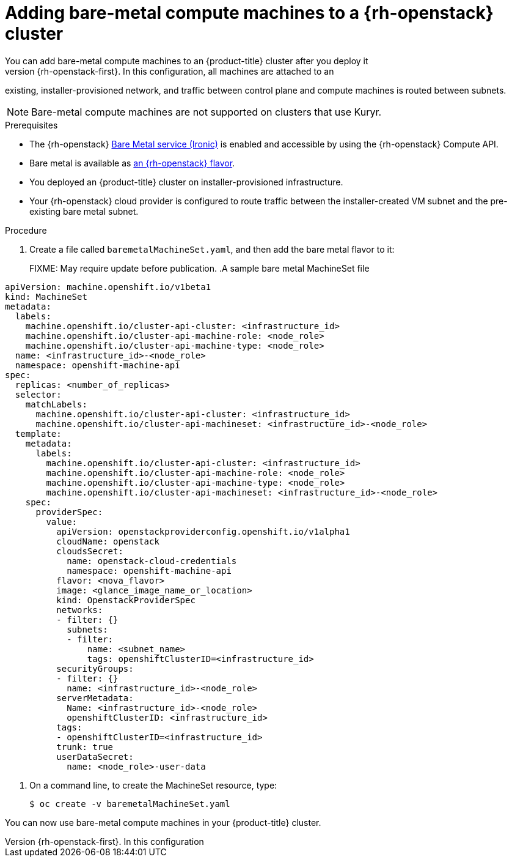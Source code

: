 [id="machineset-osp-adding-bare-metal_{context}"]
= Adding bare-metal compute machines to a {rh-openstack} cluster
// TODO
// Mothballed
// Reintroduce when feature is available. 
You can add bare-metal compute machines to an {product-title} cluster after you deploy it
on {rh-openstack-first}. In this configuration, all machines are attached to an
existing, installer-provisioned network, and traffic between control plane and
compute machines is routed between subnets.

[NOTE]
====
Bare-metal compute machines are not supported on clusters that use Kuryr.
====

.Prerequisites

* The {rh-openstack} link:https://access.redhat.com/documentation/en-us/red_hat_openstack_platform/16.1/html/bare_metal_provisioning/index[Bare Metal service (Ironic)] is enabled and accessible by using the {rh-openstack} Compute API.

* Bare metal is available as link:https://access.redhat.com/documentation/en-us/red_hat_openstack_platform/16.1/html/bare_metal_provisioning/sect-configure#creating_the_bare_metal_flavor[an {rh-openstack} flavor].

* You deployed an {product-title} cluster on installer-provisioned infrastructure.

* Your {rh-openstack} cloud provider is configured to route traffic between the installer-created VM
subnet and the pre-existing bare metal subnet.

.Procedure
. Create a file called `baremetalMachineSet.yaml`, and then add the bare metal flavor to it:
+
FIXME: May require update before publication.
.A sample bare metal MachineSet file
[source,yaml]
----
apiVersion: machine.openshift.io/v1beta1
kind: MachineSet
metadata:
  labels:
    machine.openshift.io/cluster-api-cluster: <infrastructure_id>
    machine.openshift.io/cluster-api-machine-role: <node_role>
    machine.openshift.io/cluster-api-machine-type: <node_role>
  name: <infrastructure_id>-<node_role>
  namespace: openshift-machine-api
spec:
  replicas: <number_of_replicas>
  selector:
    matchLabels:
      machine.openshift.io/cluster-api-cluster: <infrastructure_id>
      machine.openshift.io/cluster-api-machineset: <infrastructure_id>-<node_role>
  template:
    metadata:
      labels:
        machine.openshift.io/cluster-api-cluster: <infrastructure_id>
        machine.openshift.io/cluster-api-machine-role: <node_role>
        machine.openshift.io/cluster-api-machine-type: <node_role>
        machine.openshift.io/cluster-api-machineset: <infrastructure_id>-<node_role>
    spec:
      providerSpec:
        value:
          apiVersion: openstackproviderconfig.openshift.io/v1alpha1
          cloudName: openstack
          cloudsSecret:
            name: openstack-cloud-credentials
            namespace: openshift-machine-api
          flavor: <nova_flavor>
          image: <glance_image_name_or_location>
          kind: OpenstackProviderSpec
          networks:
          - filter: {}
            subnets:
            - filter:
                name: <subnet_name>
                tags: openshiftClusterID=<infrastructure_id>
          securityGroups:
          - filter: {}
            name: <infrastructure_id>-<node_role>
          serverMetadata:
            Name: <infrastructure_id>-<node_role>
            openshiftClusterID: <infrastructure_id>
          tags:
          - openshiftClusterID=<infrastructure_id>
          trunk: true
          userDataSecret:
            name: <node_role>-user-data
----

. On a command line, to create the MachineSet resource, type:
+
[source,terminal]
----
$ oc create -v baremetalMachineSet.yaml
----

You can now use bare-metal compute machines in your {product-title} cluster.
